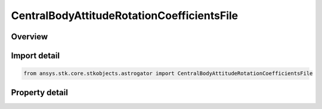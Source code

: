 CentralBodyAttitudeRotationCoefficientsFile
===========================================

.. py:class:: ansys.stk.core.stkobjects.astrogator.CentralBodyAttitudeRotationCoefficientsFile

   Bases: :py:class:`~ansys.stk.core.stkobjects.astrogator.ICentralBodyAttitude`

   Central Body Attitude - Rotation Coefficients File.

.. py:currentmodule:: CentralBodyAttitudeRotationCoefficientsFile

Overview
--------

.. tab-set::

    .. tab-item:: Properties
        
        .. list-table::
            :header-rows: 0
            :widths: auto

            * - :py:attr:`~ansys.stk.core.stkobjects.astrogator.CentralBodyAttitudeRotationCoefficientsFile.filename`
              - Gets or sets the name of the rotation coefficients file.



Import detail
-------------

.. code-block:: python

    from ansys.stk.core.stkobjects.astrogator import CentralBodyAttitudeRotationCoefficientsFile


Property detail
---------------

.. py:property:: filename
    :canonical: ansys.stk.core.stkobjects.astrogator.CentralBodyAttitudeRotationCoefficientsFile.filename
    :type: str

    Gets or sets the name of the rotation coefficients file.



